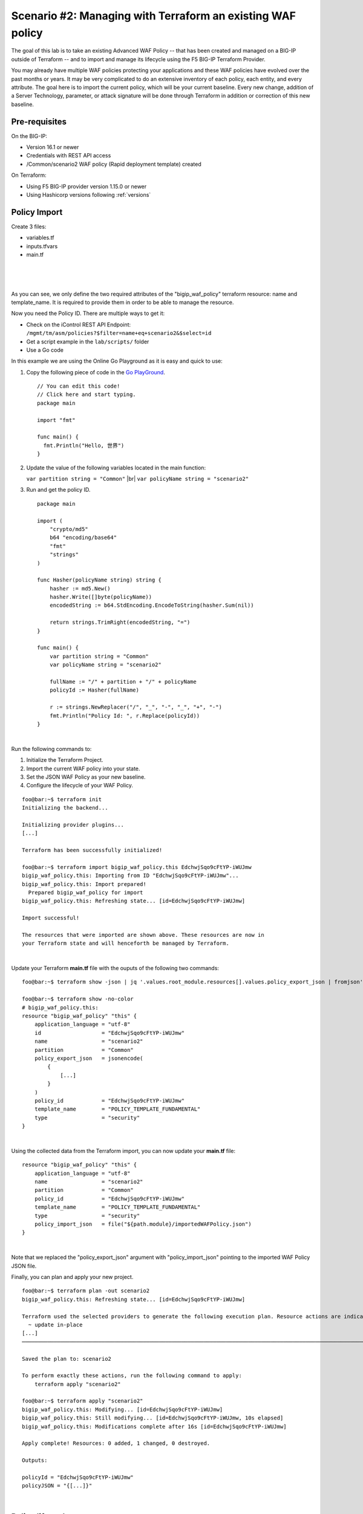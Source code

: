 .. _awaf-import:

Scenario #2: Managing with Terraform an existing WAF policy
===========================================================
 
The goal of this lab is to take an existing Advanced WAF Policy -- that has been created and managed on a BIG-IP outside of Terraform -- and to import and manage its lifecycle using the F5 BIG-IP Terraform Provider.

You may already have multiple WAF policies protecting your applications and these WAF policies have evolved over the past months or years. It may be very complicated to do an extensive inventory of each policy, each entity, and every attribute. The goal here is to import the current policy, which will be your current baseline. Every new change, addition of a Server Technology, parameter, or attack signature will be done through Terraform in addition or correction of this new baseline.

Pre-requisites
--------------
On the BIG-IP:

- Version 16.1 or newer
- Credentials with REST API access
- /Common/scenario2 WAF policy (Rapid deployment template) created

On Terraform:

- Using F5 BIG-IP provider version 1.15.0 or newer
- Using Hashicorp versions following :ref:`versions`

Policy Import
-------------
Create 3 files:

- variables.tf
- inputs.tfvars
- main.tf

.. code-block:: json
   :caption: variables.tf
   :linenos:

   variable bigip {}
   variable username {}
   variable password {}

|

.. code-block:: json
   :caption: inputs.tfvars
   :linenos:

   bigip = "10.1.1.9:443"
   username = "admin"
   password = "whatIsYourBigIPPassword?"

|

.. code-block:: json
   :caption: main.tf
   :linenos:

   terraform {
     required_providers {
       bigip = {
         source = "F5Networks/bigip"
         version = "1.15"
       }
     }
   }
   provider "bigip" {
     address  = var.bigip
     username = var.username
     password = var.password
   }
   
   resource "bigip_waf_policy" "this" {
     partition            = "Common"
     name                 = "scenario2"
     template_name        = "POLICY_TEMPLATE_RAPID_DEPLOYMENT"
   }

|

.. code-block:: json
   :caption: outputs.tf
   :linenos:

   output "policyId" {
   	value	= bigip_waf_policy.this.policy_id
   }
   
   
   output "policyJSON" {
           value   = bigip_waf_policy.this.policy_export_json
   }

As you can see, we only define the two required attributes of the "bigip_waf_policy" terraform resource: name and template_name. It is required to provide them in order to be able to manage the resource.

Now you need the Policy ID. There are multiple ways to get it:

- Check on the iControl REST API Endpoint: ``/mgmt/tm/asm/policies?$filter=name+eq+scenario2&$select=id``
- Get a script example in the ``lab/scripts/`` folder
- Use a Go code

In this example we are using the Online Go Playground as it is easy and quick to use:

1. Copy the following piece of code in the `Go PlayGround <https://go.dev/play/>`_.

   :: 

      // You can edit this code!
      // Click here and start typing.
      package main

      import "fmt"

      func main() {
      	fmt.Println("Hello, 世界")
      }

2. Update the value of the following variables located in the main function: 

   ``var partition string = "Common"`` |br|
   ``var policyName string = "scenario2"``

3. Run and get the policy ID.

   ::

      package main

      import (
          "crypto/md5"
          b64 "encoding/base64"
          "fmt"
          "strings"
      )
   
      func Hasher(policyName string) string {
          hasher := md5.New()
          hasher.Write([]byte(policyName))
          encodedString := b64.StdEncoding.EncodeToString(hasher.Sum(nil))
   
          return strings.TrimRight(encodedString, "=")
      }
   
      func main() {
          var partition string = "Common"
          var policyName string = "scenario2"
   
          fullName := "/" + partition + "/" + policyName
          policyId := Hasher(fullName)
   
          r := strings.NewReplacer("/", "_", "-", "_", "+", "-")
          fmt.Println("Policy Id: ", r.Replace(policyId))
      }

|

Run the following commands to:

1. Initialize the Terraform Project.
2. Import the current WAF policy into your state.
3. Set the JSON WAF Policy as your new baseline.
4. Configure the lifecycle of your WAF Policy.

:: 

   foo@bar:~$ terraform init
   Initializing the backend...
   
   Initializing provider plugins...
   [...]
   
   Terraform has been successfully initialized!
   
   foo@bar:~$ terraform import bigip_waf_policy.this EdchwjSqo9cFtYP-iWUJmw
   bigip_waf_policy.this: Importing from ID "EdchwjSqo9cFtYP-iWUJmw"...
   bigip_waf_policy.this: Import prepared!
     Prepared bigip_waf_policy for import
   bigip_waf_policy.this: Refreshing state... [id=EdchwjSqo9cFtYP-iWUJmw]
   
   Import successful!
   
   The resources that were imported are shown above. These resources are now in
   your Terraform state and will henceforth be managed by Terraform.

|

Update your Terraform **main.tf** file with the ouputs of the following two commands:

:: 

   foo@bar:~$ terraform show -json | jq '.values.root_module.resources[].values.policy_export_json | fromjson' > importedWAFPolicy.json

   foo@bar:~$ terraform show -no-color
   # bigip_waf_policy.this:
   resource "bigip_waf_policy" "this" {
       application_language = "utf-8"
       id                   = "EdchwjSqo9cFtYP-iWUJmw"
       name                 = "scenario2"
       partition            = "Common"
       policy_export_json   = jsonencode(
           {
               [...]
           }
       )
       policy_id            = "EdchwjSqo9cFtYP-iWUJmw"
       template_name        = "POLICY_TEMPLATE_FUNDAMENTAL"
       type                 = "security"
   }

|

Using the collected data from the Terraform import, you can now update your **main.tf** file:

::

   resource "bigip_waf_policy" "this" {
       application_language = "utf-8"
       name                 = "scenario2"
       partition            = "Common"
       policy_id            = "EdchwjSqo9cFtYP-iWUJmw"
       template_name        = "POLICY_TEMPLATE_FUNDAMENTAL"
       type                 = "security"
       policy_import_json   = file("${path.module}/importedWAFPolicy.json")
   }

|

Note that we replaced the "policy_export_json" argument with "policy_import_json" pointing to the imported WAF Policy JSON file.

Finally, you can plan and apply your new project.

:: 

   foo@bar:~$ terraform plan -out scenario2
   bigip_waf_policy.this: Refreshing state... [id=EdchwjSqo9cFtYP-iWUJmw]
   
   Terraform used the selected providers to generate the following execution plan. Resource actions are indicated with the following symbols:
     ~ update in-place
   [...]
   ────────────────────────────────────────────────────────────────────────────────────────────────────────────────────────────────────────────────────────
   
   Saved the plan to: scenario2
   
   To perform exactly these actions, run the following command to apply:
       terraform apply "scenario2"
   
   foo@bar:~$ terraform apply "scenario2"
   bigip_waf_policy.this: Modifying... [id=EdchwjSqo9cFtYP-iWUJmw]
   bigip_waf_policy.this: Still modifying... [id=EdchwjSqo9cFtYP-iWUJmw, 10s elapsed]
   bigip_waf_policy.this: Modifications complete after 16s [id=EdchwjSqo9cFtYP-iWUJmw]
   
   Apply complete! Resources: 0 added, 1 changed, 0 destroyed.
   
   Outputs:
   
   policyId = "EdchwjSqo9cFtYP-iWUJmw"
   policyJSON = "{[...]}"

|

Policy lifecycle management
---------------------------
Now you can manage your WAF Policy as we did in :ref:`awaf-create`.

You can check your WAF Policy on your BIG-IP after each Terraform apply.

Defining parameters
```````````````````

Create a **parameters.tf** file:

:: 

   data "bigip_waf_entity_parameter" "P1" {
     name            = "Parameter1"
     type            = "explicit"
     data_type       = "alpha-numeric"
     perform_staging = true
     signature_overrides_disable = [200001494, 200001472]
   }

|

Add references to these parameters in the "bigip_waf_policy" TF resource in the **main.tf** file:

:: 

   resource "bigip_waf_policy" "this" {
     [...]
     parameters           = [data.bigip_waf_entity_parameter.P1.json]
   }

:: 

   foo@bar:~$ terraform plan -out scenario2
   foo@bar:~$ terraform apply "scenario2"

|

Defining URLs
`````````````
Create a **urls.tf** file:

::

   data "bigip_waf_entity_url" "U1" {
     name		              = "/URL1"
     description                 = "this is a test for URL1"
     type                        = "explicit"
     protocol                    = "http"
     perform_staging             = true
     signature_overrides_disable = [12345678, 87654321]
     method_overrides {
       allow  = false
       method = "BCOPY"
     }
     method_overrides {
       allow  = true
       method = "BDELETE"
     }
   }
   
   data "bigip_waf_entity_url" "U2" {
     name                        = "/URL2"
   }

|

Add references to this URL in the "bigip_waf_policy" TF resource in the **main.tf** file:

::

   resource "bigip_waf_policy" "this" {
     [...]
     urls                 = [data.bigip_waf_entity_url.U1.json, data.bigip_waf_entity_url.U2.json]
   }

|

Run it:

:: 

   foo@bar:~$ terraform plan -out scenario2
   foo@bar:~$ terraform apply "scenario2"

|

Defining Attack Signatures
``````````````````````````
Create a **signatures.tf** file:

::

   data "bigip_waf_signatures" "S1" {
     signature_id     = 200104004
     description      = "Java Code Execution"
     enabled          = true
     perform_staging  = true
   }

   data "bigip_waf_signatures" "S2" {
     signature_id     = 200104005
     enabled          = false
   }

|

Add references to this URL in the "bigip_waf_policy" TF resource in the **main.tf** file:

::

   resource "bigip_waf_policy" "this" {
     [...]
     signatures       = [data.bigip_waf_signatures.S1.json, data.bigip_waf_signatures.S2.json]
   }

Run it:

:: 

   foo@bar:~$ terraform plan -out scenario2
   foo@bar:~$ terraform apply "scenario2"


.. |br| raw:: html
 
   <br />